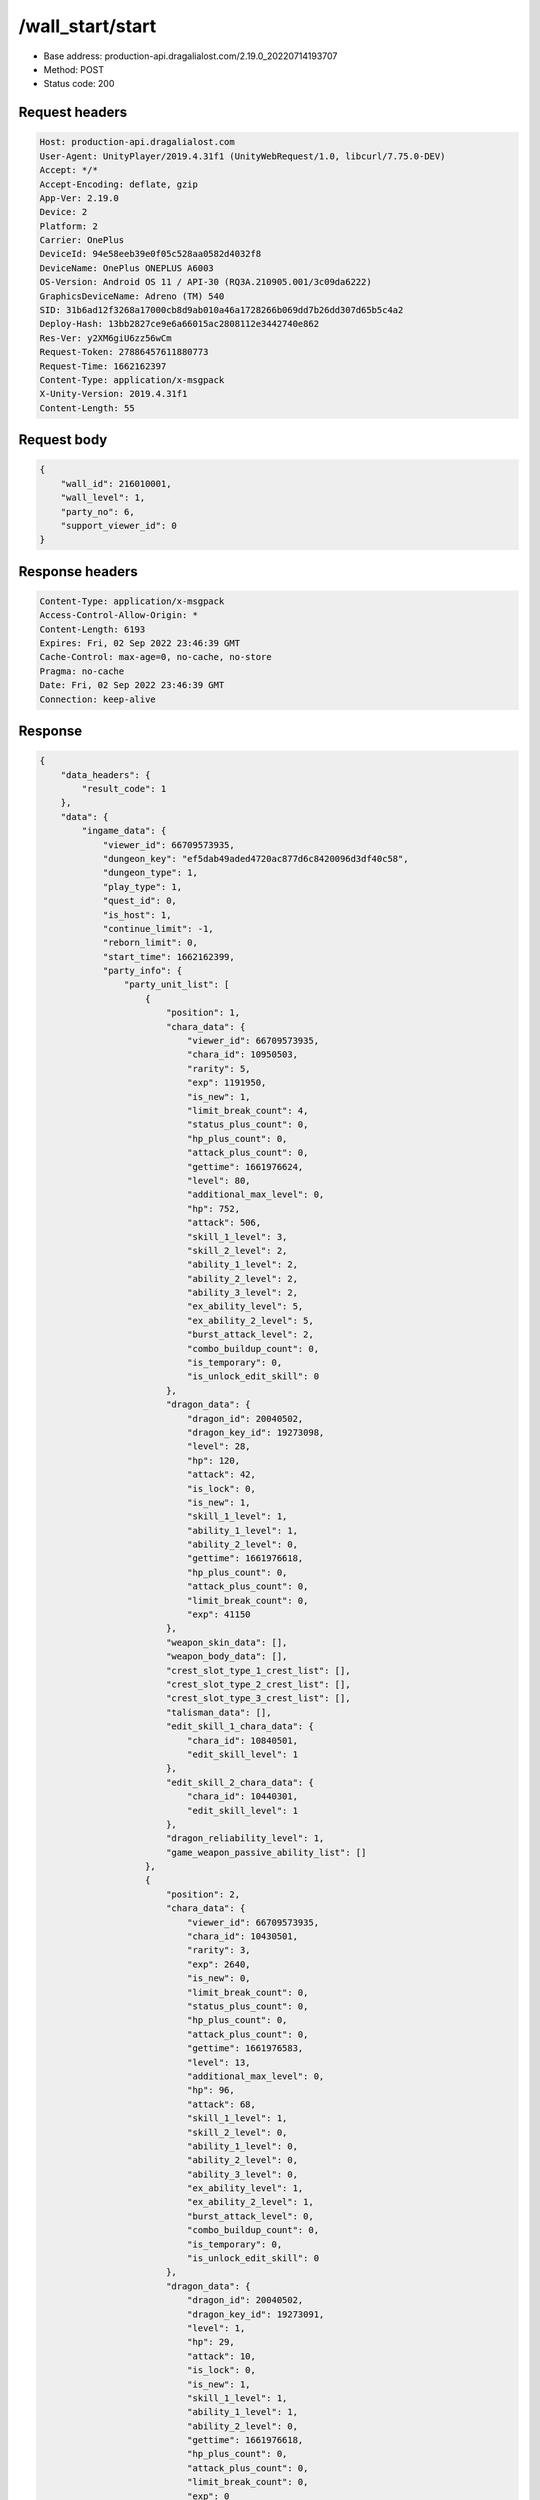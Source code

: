 /wall_start/start
============================================================

- Base address: production-api.dragalialost.com/2.19.0_20220714193707
- Method: POST
- Status code: 200

Request headers
----------------

.. code-block:: text

	Host: production-api.dragalialost.com	User-Agent: UnityPlayer/2019.4.31f1 (UnityWebRequest/1.0, libcurl/7.75.0-DEV)	Accept: */*	Accept-Encoding: deflate, gzip	App-Ver: 2.19.0	Device: 2	Platform: 2	Carrier: OnePlus	DeviceId: 94e58eeb39e0f05c528aa0582d4032f8	DeviceName: OnePlus ONEPLUS A6003	OS-Version: Android OS 11 / API-30 (RQ3A.210905.001/3c09da6222)	GraphicsDeviceName: Adreno (TM) 540	SID: 31b6ad12f3268a17000cb8d9ab010a46a1728266b069dd7b26dd307d65b5c4a2	Deploy-Hash: 13bb2827ce9e6a66015ac2808112e3442740e862	Res-Ver: y2XM6giU6zz56wCm	Request-Token: 27886457611880773	Request-Time: 1662162397	Content-Type: application/x-msgpack	X-Unity-Version: 2019.4.31f1	Content-Length: 55

Request body
----------------

.. code-block:: json

	{
	    "wall_id": 216010001,
	    "wall_level": 1,
	    "party_no": 6,
	    "support_viewer_id": 0
	}

Response headers
----------------

.. code-block:: text

	Content-Type: application/x-msgpack	Access-Control-Allow-Origin: *	Content-Length: 6193	Expires: Fri, 02 Sep 2022 23:46:39 GMT	Cache-Control: max-age=0, no-cache, no-store	Pragma: no-cache	Date: Fri, 02 Sep 2022 23:46:39 GMT	Connection: keep-alive

Response
----------------

.. code-block:: json

	{
	    "data_headers": {
	        "result_code": 1
	    },
	    "data": {
	        "ingame_data": {
	            "viewer_id": 66709573935,
	            "dungeon_key": "ef5dab49aded4720ac877d6c8420096d3df40c58",
	            "dungeon_type": 1,
	            "play_type": 1,
	            "quest_id": 0,
	            "is_host": 1,
	            "continue_limit": -1,
	            "reborn_limit": 0,
	            "start_time": 1662162399,
	            "party_info": {
	                "party_unit_list": [
	                    {
	                        "position": 1,
	                        "chara_data": {
	                            "viewer_id": 66709573935,
	                            "chara_id": 10950503,
	                            "rarity": 5,
	                            "exp": 1191950,
	                            "is_new": 1,
	                            "limit_break_count": 4,
	                            "status_plus_count": 0,
	                            "hp_plus_count": 0,
	                            "attack_plus_count": 0,
	                            "gettime": 1661976624,
	                            "level": 80,
	                            "additional_max_level": 0,
	                            "hp": 752,
	                            "attack": 506,
	                            "skill_1_level": 3,
	                            "skill_2_level": 2,
	                            "ability_1_level": 2,
	                            "ability_2_level": 2,
	                            "ability_3_level": 2,
	                            "ex_ability_level": 5,
	                            "ex_ability_2_level": 5,
	                            "burst_attack_level": 2,
	                            "combo_buildup_count": 0,
	                            "is_temporary": 0,
	                            "is_unlock_edit_skill": 0
	                        },
	                        "dragon_data": {
	                            "dragon_id": 20040502,
	                            "dragon_key_id": 19273098,
	                            "level": 28,
	                            "hp": 120,
	                            "attack": 42,
	                            "is_lock": 0,
	                            "is_new": 1,
	                            "skill_1_level": 1,
	                            "ability_1_level": 1,
	                            "ability_2_level": 0,
	                            "gettime": 1661976618,
	                            "hp_plus_count": 0,
	                            "attack_plus_count": 0,
	                            "limit_break_count": 0,
	                            "exp": 41150
	                        },
	                        "weapon_skin_data": [],
	                        "weapon_body_data": [],
	                        "crest_slot_type_1_crest_list": [],
	                        "crest_slot_type_2_crest_list": [],
	                        "crest_slot_type_3_crest_list": [],
	                        "talisman_data": [],
	                        "edit_skill_1_chara_data": {
	                            "chara_id": 10840501,
	                            "edit_skill_level": 1
	                        },
	                        "edit_skill_2_chara_data": {
	                            "chara_id": 10440301,
	                            "edit_skill_level": 1
	                        },
	                        "dragon_reliability_level": 1,
	                        "game_weapon_passive_ability_list": []
	                    },
	                    {
	                        "position": 2,
	                        "chara_data": {
	                            "viewer_id": 66709573935,
	                            "chara_id": 10430501,
	                            "rarity": 3,
	                            "exp": 2640,
	                            "is_new": 0,
	                            "limit_break_count": 0,
	                            "status_plus_count": 0,
	                            "hp_plus_count": 0,
	                            "attack_plus_count": 0,
	                            "gettime": 1661976583,
	                            "level": 13,
	                            "additional_max_level": 0,
	                            "hp": 96,
	                            "attack": 68,
	                            "skill_1_level": 1,
	                            "skill_2_level": 0,
	                            "ability_1_level": 0,
	                            "ability_2_level": 0,
	                            "ability_3_level": 0,
	                            "ex_ability_level": 1,
	                            "ex_ability_2_level": 1,
	                            "burst_attack_level": 0,
	                            "combo_buildup_count": 0,
	                            "is_temporary": 0,
	                            "is_unlock_edit_skill": 0
	                        },
	                        "dragon_data": {
	                            "dragon_id": 20040502,
	                            "dragon_key_id": 19273091,
	                            "level": 1,
	                            "hp": 29,
	                            "attack": 10,
	                            "is_lock": 0,
	                            "is_new": 1,
	                            "skill_1_level": 1,
	                            "ability_1_level": 1,
	                            "ability_2_level": 0,
	                            "gettime": 1661976618,
	                            "hp_plus_count": 0,
	                            "attack_plus_count": 0,
	                            "limit_break_count": 0,
	                            "exp": 0
	                        },
	                        "weapon_skin_data": [],
	                        "weapon_body_data": [],
	                        "crest_slot_type_1_crest_list": [],
	                        "crest_slot_type_2_crest_list": [],
	                        "crest_slot_type_3_crest_list": [],
	                        "talisman_data": [],
	                        "edit_skill_1_chara_data": {
	                            "chara_id": 10840501,
	                            "edit_skill_level": 1
	                        },
	                        "edit_skill_2_chara_data": {
	                            "chara_id": 10440301,
	                            "edit_skill_level": 1
	                        },
	                        "dragon_reliability_level": 1,
	                        "game_weapon_passive_ability_list": []
	                    },
	                    {
	                        "position": 3,
	                        "chara_data": {
	                            "viewer_id": 66709573935,
	                            "chara_id": 10530501,
	                            "rarity": 3,
	                            "exp": 2640,
	                            "is_new": 0,
	                            "limit_break_count": 0,
	                            "status_plus_count": 0,
	                            "hp_plus_count": 0,
	                            "attack_plus_count": 0,
	                            "gettime": 1661976585,
	                            "level": 13,
	                            "additional_max_level": 0,
	                            "hp": 97,
	                            "attack": 66,
	                            "skill_1_level": 1,
	                            "skill_2_level": 0,
	                            "ability_1_level": 0,
	                            "ability_2_level": 0,
	                            "ability_3_level": 0,
	                            "ex_ability_level": 1,
	                            "ex_ability_2_level": 1,
	                            "burst_attack_level": 0,
	                            "combo_buildup_count": 0,
	                            "is_temporary": 0,
	                            "is_unlock_edit_skill": 0
	                        },
	                        "dragon_data": {
	                            "dragon_id": 20030503,
	                            "dragon_key_id": 19273094,
	                            "level": 1,
	                            "hp": 18,
	                            "attack": 6,
	                            "is_lock": 0,
	                            "is_new": 1,
	                            "skill_1_level": 1,
	                            "ability_1_level": 1,
	                            "ability_2_level": 0,
	                            "gettime": 1661976618,
	                            "hp_plus_count": 0,
	                            "attack_plus_count": 0,
	                            "limit_break_count": 0,
	                            "exp": 0
	                        },
	                        "weapon_skin_data": [],
	                        "weapon_body_data": [],
	                        "crest_slot_type_1_crest_list": [],
	                        "crest_slot_type_2_crest_list": [],
	                        "crest_slot_type_3_crest_list": [],
	                        "talisman_data": [],
	                        "edit_skill_1_chara_data": {
	                            "chara_id": 10840501,
	                            "edit_skill_level": 1
	                        },
	                        "edit_skill_2_chara_data": {
	                            "chara_id": 10440301,
	                            "edit_skill_level": 1
	                        },
	                        "dragon_reliability_level": 1,
	                        "game_weapon_passive_ability_list": []
	                    },
	                    {
	                        "position": 4,
	                        "chara_data": {
	                            "viewer_id": 66709573935,
	                            "chara_id": 10730501,
	                            "rarity": 3,
	                            "exp": 2640,
	                            "is_new": 0,
	                            "limit_break_count": 0,
	                            "status_plus_count": 0,
	                            "hp_plus_count": 0,
	                            "attack_plus_count": 0,
	                            "gettime": 1661976589,
	                            "level": 13,
	                            "additional_max_level": 0,
	                            "hp": 102,
	                            "attack": 64,
	                            "skill_1_level": 1,
	                            "skill_2_level": 0,
	                            "ability_1_level": 0,
	                            "ability_2_level": 0,
	                            "ability_3_level": 0,
	                            "ex_ability_level": 1,
	                            "ex_ability_2_level": 1,
	                            "burst_attack_level": 0,
	                            "combo_buildup_count": 0,
	                            "is_temporary": 0,
	                            "is_unlock_edit_skill": 0
	                        },
	                        "dragon_data": {
	                            "dragon_id": 20030503,
	                            "dragon_key_id": 19273107,
	                            "level": 1,
	                            "hp": 18,
	                            "attack": 6,
	                            "is_lock": 0,
	                            "is_new": 1,
	                            "skill_1_level": 1,
	                            "ability_1_level": 1,
	                            "ability_2_level": 0,
	                            "gettime": 1661976618,
	                            "hp_plus_count": 0,
	                            "attack_plus_count": 0,
	                            "limit_break_count": 0,
	                            "exp": 0
	                        },
	                        "weapon_skin_data": [],
	                        "weapon_body_data": [],
	                        "crest_slot_type_1_crest_list": [],
	                        "crest_slot_type_2_crest_list": [],
	                        "crest_slot_type_3_crest_list": [],
	                        "talisman_data": [],
	                        "edit_skill_1_chara_data": {
	                            "chara_id": 10840501,
	                            "edit_skill_level": 1
	                        },
	                        "edit_skill_2_chara_data": {
	                            "chara_id": 10440301,
	                            "edit_skill_level": 1
	                        },
	                        "dragon_reliability_level": 1,
	                        "game_weapon_passive_ability_list": []
	                    }
	                ],
	                "fort_bonus_list": {
	                    "param_bonus": [
	                        {
	                            "weapon_type": 1,
	                            "hp": 0,
	                            "attack": 0
	                        },
	                        {
	                            "weapon_type": 2,
	                            "hp": 0.5,
	                            "attack": 0.5
	                        },
	                        {
	                            "weapon_type": 3,
	                            "hp": 0,
	                            "attack": 0
	                        },
	                        {
	                            "weapon_type": 4,
	                            "hp": 0,
	                            "attack": 0
	                        },
	                        {
	                            "weapon_type": 5,
	                            "hp": 0,
	                            "attack": 0
	                        },
	                        {
	                            "weapon_type": 6,
	                            "hp": 0,
	                            "attack": 0
	                        },
	                        {
	                            "weapon_type": 7,
	                            "hp": 0.5,
	                            "attack": 0.5
	                        },
	                        {
	                            "weapon_type": 8,
	                            "hp": 0,
	                            "attack": 0
	                        },
	                        {
	                            "weapon_type": 9,
	                            "hp": 0,
	                            "attack": 0
	                        }
	                    ],
	                    "param_bonus_by_weapon": [
	                        {
	                            "weapon_type": 1,
	                            "hp": 0,
	                            "attack": 0
	                        },
	                        {
	                            "weapon_type": 2,
	                            "hp": 0,
	                            "attack": 0
	                        },
	                        {
	                            "weapon_type": 3,
	                            "hp": 0,
	                            "attack": 0
	                        },
	                        {
	                            "weapon_type": 4,
	                            "hp": 0,
	                            "attack": 0
	                        },
	                        {
	                            "weapon_type": 5,
	                            "hp": 0,
	                            "attack": 0
	                        },
	                        {
	                            "weapon_type": 6,
	                            "hp": 0,
	                            "attack": 0
	                        },
	                        {
	                            "weapon_type": 7,
	                            "hp": 0,
	                            "attack": 0
	                        },
	                        {
	                            "weapon_type": 8,
	                            "hp": 0,
	                            "attack": 0
	                        },
	                        {
	                            "weapon_type": 9,
	                            "hp": 0,
	                            "attack": 0
	                        }
	                    ],
	                    "element_bonus": [
	                        {
	                            "elemental_type": 1,
	                            "hp": 0,
	                            "attack": 0
	                        },
	                        {
	                            "elemental_type": 2,
	                            "hp": 0,
	                            "attack": 0
	                        },
	                        {
	                            "elemental_type": 3,
	                            "hp": 0,
	                            "attack": 0
	                        },
	                        {
	                            "elemental_type": 4,
	                            "hp": 0,
	                            "attack": 0
	                        },
	                        {
	                            "elemental_type": 5,
	                            "hp": 0,
	                            "attack": 0
	                        },
	                        {
	                            "elemental_type": 99,
	                            "hp": 0,
	                            "attack": 0
	                        }
	                    ],
	                    "chara_bonus_by_album": [
	                        {
	                            "elemental_type": 1,
	                            "hp": 0.8,
	                            "attack": 0.8
	                        },
	                        {
	                            "elemental_type": 2,
	                            "hp": 0.7,
	                            "attack": 0.7
	                        },
	                        {
	                            "elemental_type": 3,
	                            "hp": 0.9,
	                            "attack": 0.9
	                        },
	                        {
	                            "elemental_type": 4,
	                            "hp": 0.8,
	                            "attack": 0.8
	                        },
	                        {
	                            "elemental_type": 5,
	                            "hp": 0.7,
	                            "attack": 0.7
	                        },
	                        {
	                            "elemental_type": 99,
	                            "hp": 0,
	                            "attack": 0
	                        }
	                    ],
	                    "all_bonus": {
	                        "hp": 0,
	                        "attack": 0
	                    },
	                    "dragon_bonus": [
	                        {
	                            "elemental_type": 1,
	                            "dragon_bonus": 0,
	                            "hp": 0,
	                            "attack": 0
	                        },
	                        {
	                            "elemental_type": 2,
	                            "dragon_bonus": 0,
	                            "hp": 0,
	                            "attack": 0
	                        },
	                        {
	                            "elemental_type": 3,
	                            "dragon_bonus": 0,
	                            "hp": 0,
	                            "attack": 0
	                        },
	                        {
	                            "elemental_type": 4,
	                            "dragon_bonus": 0,
	                            "hp": 0,
	                            "attack": 0
	                        },
	                        {
	                            "elemental_type": 5,
	                            "dragon_bonus": 0,
	                            "hp": 0,
	                            "attack": 0
	                        },
	                        {
	                            "elemental_type": 99,
	                            "dragon_bonus": 0,
	                            "hp": 0,
	                            "attack": 0
	                        }
	                    ],
	                    "dragon_bonus_by_album": [
	                        {
	                            "elemental_type": 1,
	                            "hp": 0.5,
	                            "attack": 0.5
	                        },
	                        {
	                            "elemental_type": 2,
	                            "hp": 0.3,
	                            "attack": 0.3
	                        },
	                        {
	                            "elemental_type": 3,
	                            "hp": 0.5,
	                            "attack": 0.5
	                        },
	                        {
	                            "elemental_type": 4,
	                            "hp": 0.3,
	                            "attack": 0.3
	                        },
	                        {
	                            "elemental_type": 5,
	                            "hp": 0.3,
	                            "attack": 0.3
	                        },
	                        {
	                            "elemental_type": 99,
	                            "hp": 0,
	                            "attack": 0
	                        }
	                    ],
	                    "dragon_time_bonus": {
	                        "dragon_time_bonus": 0
	                    }
	                },
	                "event_boost": [],
	                "event_passive_grow_list": []
	            },
	            "area_info_list": [
	                {
	                    "scene_path": "Boss/BG034_5001_00/BG034_5001_00_00",
	                    "area_name": "WALL_01_0101_01"
	                }
	            ],
	            "use_stone": -1,
	            "is_fever_time": 0,
	            "is_bot_tutorial": 0,
	            "is_receivable_carry_bonus": 0,
	            "first_clear_viewer_id_list": [],
	            "repeat_state": 0,
	            "multi_disconnect_type": 0
	        },
	        "ingame_wall_data": {
	            "wall_id": 216010001,
	            "wall_level": 1
	        },
	        "odds_info": {
	            "area_index": 0,
	            "reaction_obj_count": 0,
	            "drop_obj": [],
	            "enemy": [
	                {
	                    "param_id": 216011001,
	                    "is_pop": 1,
	                    "is_rare": 0,
	                    "piece": 0,
	                    "enemy_idx": 0,
	                    "enemy_drop_list": [
	                        {
	                            "coin": 500,
	                            "mana": 120,
	                            "drop_list": [
	                                {
	                                    "type": 8,
	                                    "id": 101001003,
	                                    "quantity": 3,
	                                    "place": 0
	                                }
	                            ]
	                        }
	                    ]
	                }
	            ],
	            "grade": []
	        },
	        "update_data_list": {
	            "quest_wall_list": [
	                {
	                    "quest_group_id": 21601,
	                    "wall_id": 216010001,
	                    "wall_level": 0,
	                    "is_start_next_level": 1
	                }
	            ],
	            "functional_maintenance_list": []
	        }
	    }
	}

Notes
------

